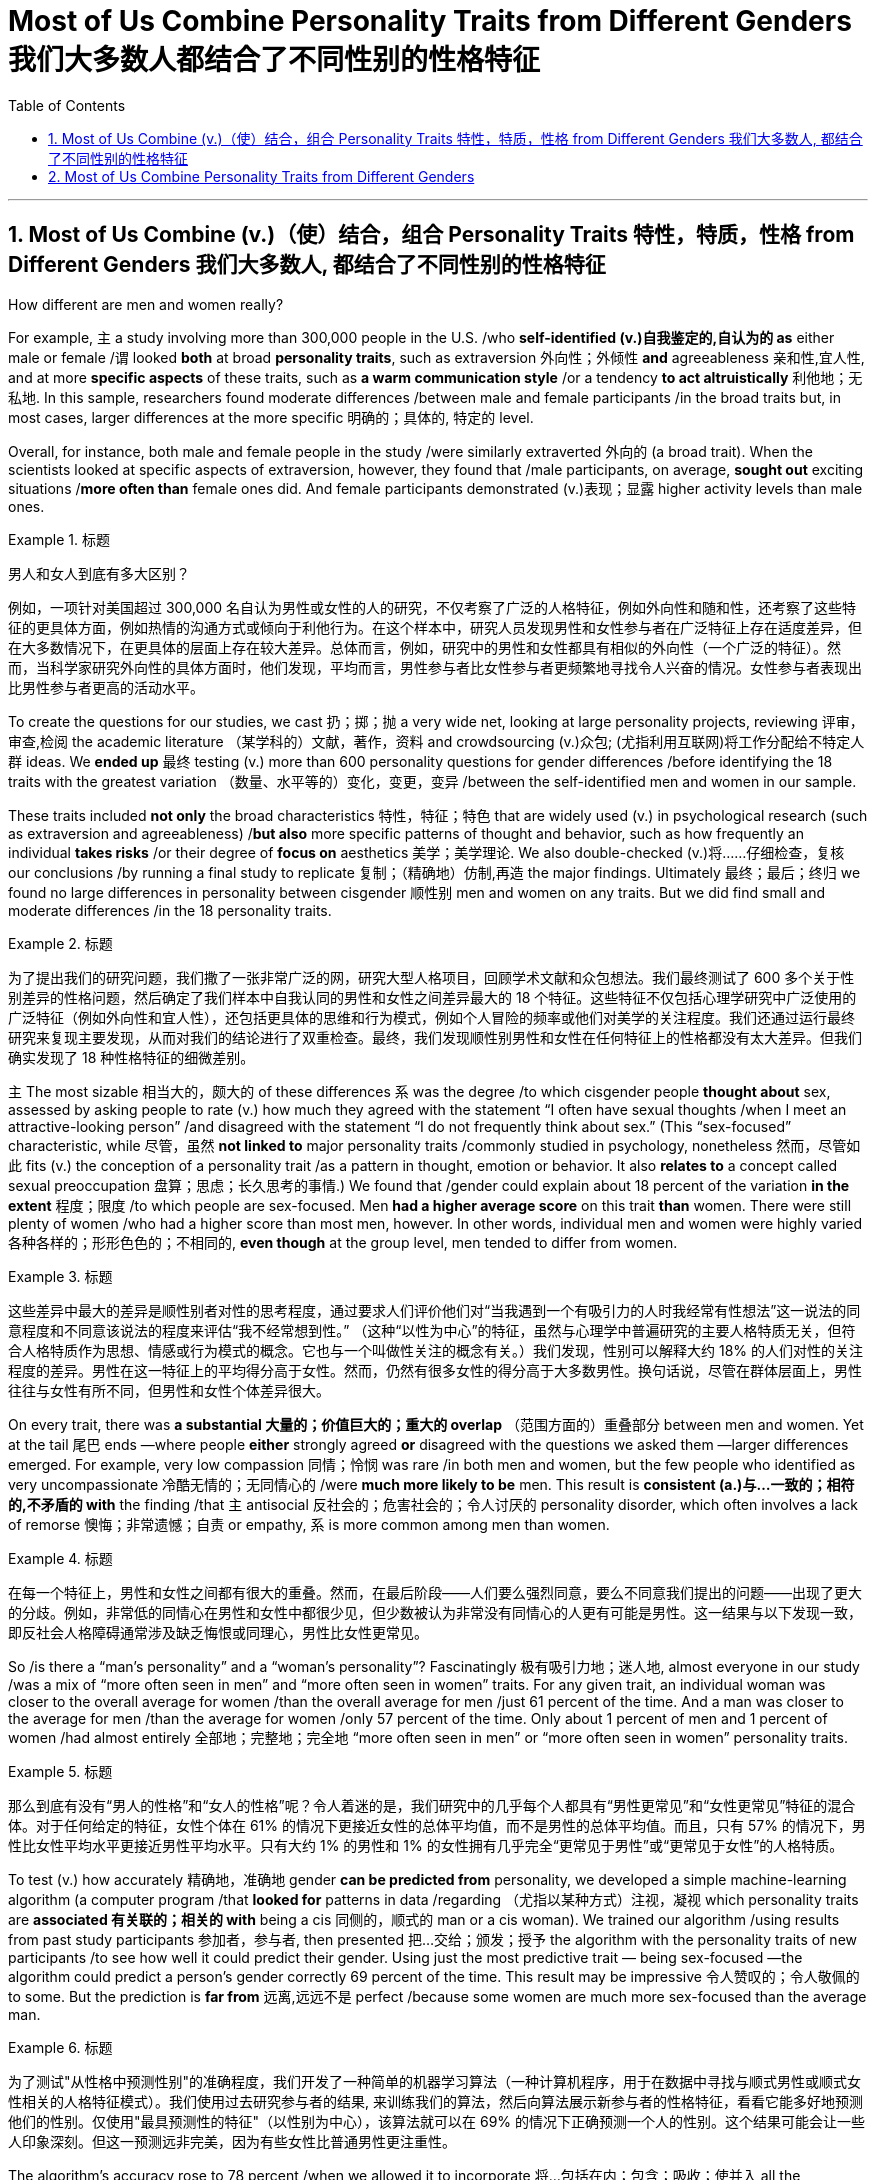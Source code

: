 
= Most of Us Combine Personality Traits from Different Genders 我们大多数人都结合了不同性别的性格特征
:toc: left
:toclevels: 3
:sectnums:

'''

== Most of Us Combine (v.)（使）结合，组合 Personality Traits 特性，特质，性格 from Different Genders 我们大多数人, 都结合了不同性别的性格特征

How different are men and women really?

For example, `主` a study involving more than 300,000 people in the U.S. /who *self-identified (v.)自我鉴定的,自认为的 as* either male or female /`谓` looked *both* at broad *personality traits*, such as extraversion
外向性；外倾性 *and* agreeableness 亲和性,宜人性, and at more *specific aspects* of these traits, such as *a warm communication style* /or a tendency *to act altruistically* 利他地；无私地. In this sample, researchers found moderate differences /between male and female participants /in the broad traits but, in most cases, larger differences at the more specific 明确的；具体的, 特定的 level.

Overall, for instance, both male and female people in the study /were similarly extraverted 外向的  (a broad trait). When the scientists looked at specific aspects of extraversion, however, they found that /male participants, on average, *sought out* exciting situations /*more often than* female ones did. And female participants demonstrated (v.)表现；显露 higher activity levels than male ones.

.标题
====

男人和女人到底有多大区别？

例如，一项针对美国超过 300,000 名自认为男性或女性的人的研究，不仅考察了广泛的人格特征，例如外向性和随和性，还考察了这些特征的更具体方面，例如热情的沟通方式或倾向于利他行为。在这个样本中，研究人员发现男性和女性参与者在广泛特征上存在适度差异，但在大多数情况下，在更具体的层面上存在较大差异。总体而言，例如，研究中的男性和女性都具有相似的外向性（一个广泛的特征）。然而，当科学家研究外向性的具体方面时，他们发现，平均而言，男性参与者比女性参与者更频繁地寻找令人兴奋的情况。女性参与者表现出比男性参与者更高的活动水平。
====

To create the questions for our studies, we cast 扔；掷；抛 a very wide net, looking at large personality projects, reviewing 评审，审查,检阅 the academic literature  （某学科的）文献，著作，资料 and crowdsourcing (v.)众包; (尤指利用互联网)将工作分配给不特定人群 ideas. We *ended up* 最终 testing (v.) more than 600 personality questions for gender differences /before identifying the 18 traits with the greatest variation （数量、水平等的）变化，变更，变异 /between the self-identified men and women in our sample.

These traits included *not only* the broad characteristics 特性，特征；特色 that are widely used (v.) in psychological research (such as extraversion and agreeableness) /*but also* more specific patterns of thought and behavior, such as how frequently an individual *takes risks* /or their degree of *focus on* aesthetics 美学；美学理论. We also double-checked (v.)将……仔细检查，复核 our conclusions /by running a final study to replicate 复制；（精确地）仿制,再造 the major findings. Ultimately  最终；最后；终归 we found no large differences in personality between cisgender 顺性别 men and women on any traits. But we did find small and moderate differences /in the 18 personality traits.

.标题
====

为了提出我们的研究问题，我们撒了一张非常广泛的网，研究大型人格项目，回顾学术文献和众包想法。我们最终测试了 600 多个关于性别差异的性格问题，然后确定了我们样本中自我认同的男性和女性之间差异最大的 18 个特征。这些特征不仅包括心理学研究中广泛使用的广泛特征（例如外向性和宜人性），还包括更具体的思维和行为模式，例如个人冒险的频率或他们对美学的关注程度。我们还通过运行最终研究来复现主要发现，从而对我们的结论进行了双重检查。最终，我们发现顺性别男性和女性在任何特征上的性格都没有太大差异。但我们确实发现了 18 种性格特征的细微差别。
====



`主` The most sizable 相当大的，颇大的 of these differences `系`  was the degree /to which cisgender people *thought about* sex, assessed by asking people to rate (v.) how much they agreed with the statement “I often have sexual thoughts /when I meet an attractive-looking person” /and disagreed with the statement “I do not frequently think about sex.” (This “sex-focused” characteristic, while 尽管，虽然 *not linked to* major personality traits /commonly studied in psychology, nonetheless  然而，尽管如此 fits (v.) the conception of a personality trait /as a pattern in thought, emotion or behavior. It also *relates to* a concept called sexual preoccupation 盘算；思虑；长久思考的事情.) We found that /gender could explain about 18 percent of the variation *in the extent*  程度；限度 /to which people are sex-focused. Men *had a higher average score* on this trait *than* women. There were still plenty of women /who had a higher score than most men, however. In other words, individual men and women were highly varied 各种各样的；形形色色的；不相同的, *even though* at the group level, men tended to differ from women.

.标题
====

这些差异中最大的差异是顺性别者对性的思考程度，通过要求人们评价他们对“当我遇到一个有吸引力的人时我经常有性想法”这一说法的同意程度和不同意该说法的程度来评估“我不经常想到性。” （这种“以性为中心”的特征，虽然与心理学中普遍研究的主要人格特质无关，但符合人格特质作为思想、情感或行为模式的概念。它也与一个叫做性关注的概念有关。）我们发现，性别可以解释大约 18% 的人们对性的关注程度的差异。男性在这一特征上的平均得分高于女性。然而，仍然有很多女性的得分高于大多数男性。换句话说，尽管在群体层面上，男性往往与女性有所不同，但男性和女性个体差异很大。
====



On every trait, there was *a substantial 大量的；价值巨大的；重大的 overlap* （范围方面的）重叠部分 between men and women. Yet at the tail 尾巴 ends —where people *either* strongly agreed *or* disagreed with the questions we asked them —larger differences emerged. For example, very low compassion 同情；怜悯 was rare /in both men and women, but the few people who identified as very uncompassionate 冷酷无情的；无同情心的 /were *much more likely to be* men. This result is *consistent (a.)与…一致的；相符的,不矛盾的 with* the finding /that `主` antisocial 反社会的；危害社会的；令人讨厌的 personality disorder, which often involves a lack of remorse 懊悔；非常遗憾；自责 or empathy, `系`  is more common among men than women.

.标题
====

在每一个特征上，男性和女性之间都有很大的重叠。然而，在最后阶段——人们要么强烈同意，要么不同意我们提出的问题——出现了更大的分歧。例如，非常低的同情心在男性和女性中都很少见，但少数被认为非常没有同情心的人更有可能是男性。这一结果与以下发现一致，即反社会人格障碍通常涉及缺乏悔恨或同理心，男性比女性更常见。
====

So /is there a “man's personality” and a “woman's personality”? Fascinatingly 极有吸引力地；迷人地, almost everyone in our study /was a mix of “more often seen in men” and “more often seen in women” traits. For any given trait, an individual woman was closer to the overall average for women /than the overall average for men /just 61 percent of the time. And a man was closer to the average for men /than the average for women /only 57 percent of the time. Only about 1 percent of men and 1 percent of women /had almost entirely  全部地；完整地；完全地 “more often seen in men” or “more often seen in women” personality traits.

.标题
====

那么到底有没有“男人的性格”和“女人的性格”呢？令人着迷的是，我们研究中的几乎每个人都具有“男性更常见”和“女性更常见”特征的混合体。对于任何给定的特征，女性个体在 61% 的情况下更接近女性的总体平均值，而不是男性的总体平均值。而且，只有 57% 的情况下，男性比女性平均水平更接近男性平均水平。只有大约 1% 的男性和 1% 的女性拥有几乎完全“更常见于男性”或“更常见于女性”的人格特质。
====


To test (v.) how accurately 精确地，准确地 gender *can be predicted from* personality, we developed a simple machine-learning algorithm (a computer program /that *looked for* patterns in data /regarding （尤指以某种方式）注视，凝视 which personality traits are *associated 有关联的；相关的 with* being a cis 同侧的，顺式的 man or a cis woman). We trained our algorithm /using results from past study participants 参加者，参与者, then presented 把…交给；颁发；授予 the algorithm with the personality traits of new participants /to see how well it could predict their gender. Using just the most predictive trait — being sex-focused —the algorithm could predict a person's gender correctly 69 percent of the time. This result may be impressive 令人赞叹的；令人敬佩的 to some. But the prediction is *far from* 远离,远远不是  perfect /because some women are much more sex-focused than the average man.

.标题
====

为了测试"从性格中预测性别"的准确程度，我们开发了一种简单的机器学习算法（一种计算机程序，用于在数据中寻找与顺式男性或顺式女性相关的人格特征模式）。我们使用过去研究参与者的结果, 来训练我们的算法，然后向算法展示新参与者的性格特征，看看它能多好地预测他们的性别。仅使用"最具预测性的特征"（以性别为中心），该算法就可以在 69% 的情况下正确预测一个人的性别。这个结果可能会让一些人印象深刻。但这一预测远非完美，因为有些女性比普通男性更注重性。
====



The algorithm's accuracy rose to 78 percent /when we allowed it to incorporate  将…包括在内；包含；吸收；使并入 all the personality differences at once. That's a big improvement —but for the other 22 percent of people, the algorithm was predicting incorrectly. When we *released* our quiz 小测验 *to* the public, accuracy slipped a bit further （空间距离）较远，更远 to 74 percent. That's still much better than the average human, though: We *gave* another group of study participants *sets of* personality traits that, we explained, belonged to particular individuals. Then we asked the participants to predict the gender of those other people /using the personality traits. They were correct only 58 percent of the time, hardly better than a coin flip. The quiz is called the Gender Continuum （相邻两者相似但起首与末尾截然不同的）连续体 Test, and you can try it yourself on our Web site /to see whether the algorithm predicts your gender. (https://programs.clearerthinking.org/gender_continuum_test.html)

.标题
====
.continuum
a series of similar items /in which each is almost the same as the ones next to it /but the last is very different from the first （相邻两者相似但起首与末尾截然不同的）连续体 +
SYN cline +
• It is impossible to say at what point along the continuum a dialect becomes a separate language. 要说出同一语言的方言差异到什么程度就成为一种别的语言是不可能的。

image:img/continuum.webp[,300px]


当我们允许它同时包含所有性格差异时，该算法的准确率上升到 78%。这是一个很大的进步——但对于其他 22% 的人来说，算法预测不正确。当我们向公众发布测验时，准确率进一步下滑至 74%。不过，这仍然比普通人要好得多：我们向另一组研究参与者提供了一组人格特征，我们解释说，这些特征属于特定个体。然后我们要求参与者使用人格特征预测其他人的性别。他们只有 58% 的时间是正确的，几乎不比抛硬币好。该测验称为性别连续体测试，您可以在我们的网站上亲自尝试一下，看看该算法是否可以预测您的性别。
====



We believe /our results *shed new light on* 使（问题等）较容易理解 the size of gender differences in personality. There are, however, some important caveats (n.)警告；告诫.

First, all our study participants were from the U.S., and given that factors /such as culture influence (v.) personality and gender, we would be hesitant (a.)犹豫的；踌躇的；不情愿的 *to extend* our conclusions *to* other communities 社区；团体，群体.

Second, our study cannot provide insight into the causes of personality differences —for instance, how much these differences can be explained by environment and culture *as opposed to* （表示对比）而，相对于 biology.

Third, as we noted earlier, we do not have enough data to comment (v.)议论；评论；解释 on transgender, intersex 雌雄间性；间性人 or nonbinary 非二元的,非二选一的 individuals. We hope that /future research explores (v.) these and other dimensions 维（构成空间的因素）；尺寸; 方面；侧面 of the personality, sex and gender debate.

.标题
====
.AS OPPOSED TO +
( formal ) used to make a contrast between two things （表示对比）而，相对于 +
•200 attended, *as opposed to* 300 the previous year. 出席的有200人，而前一年是300人。 +
•This exercise develops suppleness *as opposed to* (= rather than) strength. 这项锻炼不是增强力量，而是增强柔韧性的。

.intersex
(n.)( medical 医) the physical condition of being partly male and partly female 间性；雌雄间性；雌雄间体

我们相信, 我们的结果为了解人格中性别差异的大小, 提供了新的线索。然而，有一些重要的警告。 +
首先，我们所有的研究参与者都来自美国，考虑到文化等因素影响个性和性别，我们会犹豫是否将我们的结论推广到其他社区。 +
其次，我们的研究无法深入了解性格差异的原因，例如，这些差异在多大程度上可以通过环境和文化而不是生物学来解释。 +
第三，正如我们之前指出的，我们没有足够的数据来评论跨性别者、双性人或非二元个体。我们希望未来的研究能够探索人格、性别, 和社会性别争论的这些和其他方面。
====


Right now /our study is a reminder  引起回忆的事物；提醒人的事物 /that, on average, cisgender 顺性别的 men and women *do have* some *small to moderate 适度的；中等的 differences* in how they report their personality, but almost everyone is a mix of traits /seen more often in men /and seen more often in women. If you try to guess someone's personality from their gender, you'll very often be wrong.

.标题
====

目前，我们的研究提醒人们，平均而言，顺性别男性和女性在表达个性方面. 确实存在一些小到中度的差异，但几乎每个人, 都混合了男性更常见的特征和女性更常见的特征。如果你试图根据某人的性别来猜测他的性格，你通常会错。
====




Here are your personality results!

Keep in mind that /these personality results were measured (v.), *for the sake 利益，好处；目的 of* 为了某人（或某事）起见；因某人（或某事）的缘故 brevity (n.)简洁；简炼, using just two questions /per personality trait, and so are not *a comprehensive assessment* 评定；核定；判定 of each trait.



.标题
====

这是您的个性结果！ +
请记住，为了简洁起见，这些性格结果, 是通过每个性格特征仅使用两个问题来衡量的，因此并不是对每个特征的全面评估。
====




Like MALES do /on average, you reported yourself as being:

- Less Aesthetic (a.)审美的；有审美观点的；美学的 - less likely to be moved by artistic beauty
- Less Amicable 心平气和的；友善的 - more likely to contradict (v.)反驳；驳斥 the opinions of others
- Less Compassionate 有同情心的；表示怜悯的 - less concerned 担心的；忧虑的;感兴趣的；关切的；关注的 or sympathetic towards others
- Less Forgiving 宽宏大量的；宽容的 - more desire for *revenge (v.)报复；报仇 on* those who have wronged  不公正（或不诚实）对待 you
- Less Peaceful 不诉诸战争（或暴力、争论）的；和平的 - more likely to use violence to solve problems
- Less Warm 温情的；热心的；友好的 - less expression of happy feelings
- Less Unselfish 无私的；忘我的；不谋私利的 - less *looking out for* 关注某人或某事，确保他们安全或避免危险 others before looking out for yourself
- More Sex Focused - more likely to have frequent sexual thoughts
- More Self Defending - less likely to blame yourself for problems

.标题
====
就像男性的平均表现一样，您报告自己是：

- 缺乏审美——不太可能被艺术美所感动
- 不太友善 - 更有可能反驳他人的意见
- 缺乏同情心 - 对他人不太关心或同情
- 更少的宽容——更渴望报复那些伤害过你的人
- 不太和平 - 更有可能使用暴力来解决问题
- Less Warm - 快乐情绪的表达较少
- 少一些无私——在考虑自己之前少考虑别人
- 更注重性——更有可能频繁产生性想法
- 更多的自我防御——不太可能因为问题而责怪自己
====


Like FEMALES do on average, you reported yourself as being:


- More *Emotionally Aware* 知道；意识到；明白 - having more awareness and understanding 理解；领悟；了解 of emotional reactions
- More Honest - less likely to bend the truth
- Less Unusual 独特的；与众不同的；别致的 - less unusual or non-ordinary 不寻常的，不平凡的
- Less *At Ease*  (n.)舒适；安逸；自在；无忧无虑 - more likely to worry or be afraid
- Less Complexity 复杂性；难懂 Seeking - less likely to take pleasure 愉快；欣慰；满意 in complexity
- Less Improvisational 即兴的 - less likely to be good at *coming up with* 提出，想出 new things *on the spot* 当场；当下;在现场
- Less *Risk Taking* - more avoidance (n.)避免；防止；回避 of risky situation
- Less *Self Valuing* (v.)评价；评估；价值判断 - less likely to see yourself as *superior (a.)（在品质上）更好的；占优势；更胜一筹 to* others
- Less *Thick Skinned* 厚脸皮 - more likely to be hurt by what others say or do



.标题
====
.valuing
v. 评价；评估；价值判断（value 的 ing 形式）

就像女性的平均情况一样，您报告自己是：

- 更情绪化 - 对情绪反应有更多的意识和理解
- 更诚实 - 不太可能歪曲事实
- Less Unusual - 不那么不寻常或非常规
- 不太自在 - 更有可能担心或害怕
- 寻求更少的复杂性——不太可能享受复杂性
- 即兴创作较少——不太擅长当场想出新事物
- 更少的风险承担——更多地避免风险情况
- 自我评价较低——不太可能认为自己优于他人
- 脸皮不那么厚——更容易被别人的言行伤害
====






'''

== Most of Us Combine Personality Traits from Different Genders


How different are men and women really?

For example, a study involving more than 300,000 people in the U.S. who self-identified as either male or female looked both at broad personality traits, such as extraversion and agreeableness, and at more specific aspects of these traits, such as a warm communication style or a tendency to act altruistically. In this sample, researchers found moderate differences between male and female participants in the broad traits but, in most cases, larger differences at the more specific level. Overall, for instance, both male and female people in the study were similarly extraverted (a broad trait). When the scientists looked at specific aspects of extraversion, however, they found that male participants, on average, sought out exciting situations more often than female ones did. And female participants demonstrated higher activity levels than male ones.


To create the questions for our studies, we cast a very wide net, looking at large personality projects, reviewing the academic literature and crowdsourcing ideas. We ended up testing more than 600 personality questions for gender differences before identifying the 18 traits with the greatest variation between the self-identified men and women in our sample. These traits included not only the broad characteristics that are widely used in psychological research (such as extraversion and agreeableness) but also more specific patterns of thought and behavior, such as how frequently an individual takes risks or their degree of focus on aesthetics. We also double-checked our conclusions by running a final study to replicate the major findings. Ultimately we found no large differences in personality between cisgender men and women on any traits. But we did find small and moderate differences in the 18 personality traits.


The most sizable of these differences was the degree to which cisgender people thought about sex, assessed by asking people to rate how much they agreed with the statement “I often have sexual thoughts when I meet an attractive-looking person” and disagreed with the statement “I do not frequently think about sex.” (This “sex-focused” characteristic, while not linked to major personality traits commonly studied in psychology, nonetheless fits the conception of a personality trait as a pattern in thought, emotion or behavior. It also relates to a concept called sexual preoccupation.) We found that gender could explain about 18 percent of the variation in the extent to which people are sex-focused. Men had a higher average score on this trait than women. There were still plenty of women who had a higher score than most men, however. In other words, individual men and women were highly varied, even though at the group level, men tended to differ from women.

On every trait, there was a substantial overlap between men and women. Yet at the tail ends—where people either strongly agreed or disagreed with the questions we asked them—larger differences emerged. For example, very low compassion was rare in both men and women, but the few people who identified as very uncompassionate were much more likely to be men. This result is consistent with the finding that antisocial personality disorder, which often involves a lack of remorse or empathy, is more common among men than women.



So is there a “man's personality” and a “woman's personality”? Fascinatingly, almost everyone in our study was a mix of “more often seen in men” and “more often seen in women” traits. For any given trait, an individual woman was closer to the overall average for women than the overall average for men just 61 percent of the time. And a man was closer to the average for men than the average for women only 57 percent of the time. Only about 1 percent of men and 1 percent of women had almost entirely “more often seen in men” or “more often seen in women” personality traits.


To test how accurately gender can be predicted from personality, we developed a simple machine-learning algorithm (a computer program that looked for patterns in data regarding which personality traits are associated with being a cis man or a cis woman). We trained our algorithm using results from past study participants, then presented the algorithm with the personality traits of new participants to see how well it could predict their gender. Using just the most predictive trait—being sex-focused—the algorithm could predict a person's gender correctly 69 percent of the time. This result may be impressive to some. But the prediction is far from perfect because some women are much more sex-focused than the average man.

The algorithm's accuracy rose to 78 percent when we allowed it to incorporate all the personality differences at once. That's a big improvement—but for the other 22 percent of people, the algorithm was predicting incorrectly. When we released our quiz to the public, accuracy slipped a bit further to 74 percent. That's still much better than the average human, though: We gave another group of study participants sets of personality traits that, we explained, belonged to particular individuals. Then we asked the participants to predict the gender of those other people using the personality traits. They were correct only 58 percent of the time, hardly better than a coin flip. The quiz is called the Gender Continuum Test, and you can try it yourself on our Web site to see whether the algorithm predicts your gender.

We believe our results shed new light on the size of gender differences in personality. There are, however, some important caveats. First, all our study participants were from the U.S., and given that factors such as culture influence personality and gender, we would be hesitant to extend our conclusions to other communities. Second, our study cannot provide insight into the causes of personality differences—for instance, how much these differences can be explained by environment and culture as opposed to biology. Third, as we noted earlier, we do not have enough data to comment on transgender, intersex or nonbinary individuals. We hope that future research explores these and other dimensions of the personality, sex and gender debate.


Right now our study is a reminder that, on average, cisgender men and women do have some small to moderate differences in how they report their personality, but almost everyone is a mix of traits seen more often in men and seen more often in women. If you try to guess someone's personality from their gender, you'll very often be wrong.


Here are your personality results!

Keep in mind that these personality results were measured, for the sake of brevity, using just two questions per personality trait, and so are not a comprehensive assessment of each trait.



Like MALES do on average, you reported yourself as being:

- Less Aesthetic - less likely to be moved by artistic beauty
- Less Amicable - more likely to contradict the opinions of others
- Less Compassionate - less concerned or sympathetic towards others
- Less Forgiving - more desire for revenge on those who have wronged you
- Less Peaceful - more likely to use violence to solve problems
- Less Warm - less expression of happy feelings
- Less Unselfish - less looking out for others before looking out for yourself
- More Sex Focused - more likely to have frequent sexual thoughts
- More Self Defending - less likely to blame yourself for problems


Like FEMALES do on average, you reported yourself as being:


- More Emotionally Aware - having more awareness and understanding of emotional reactions
- More Honest - less likely to bend the truth
- Less Unusual - less unusual or non-ordinary
- Less At Ease - more likely to worry or be afraid
- Less Complexity Seeking - less likely to take pleasure in complexity
- Less Improvisational - less likely to be good at coming up with new things on the spot
- Less Risk Taking - more avoidance of risky situation
- Less Self Valuing - less likely to see yourself as superior to others
- Less Thick Skinned - more likely to be hurt by what others say or do
